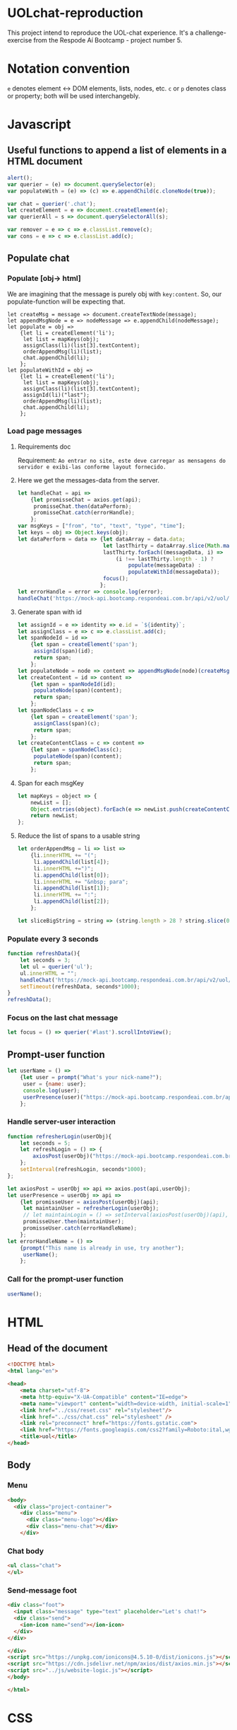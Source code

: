 #+AUTHOR: BuddhiLW
#+STARTUP: latexpreview
#+PROPERTY: header-args:js :tangle ./code/js/website-logic.js :mkdirp yes


* UOLchat-reproduction
This project intend to reproduce the UOL-chat experience. It's a challenge-exercise from the Respode Aí Bootcamp - project number 5.

* Notation convention
=e= denotes element <-> DOM elements, lists, nodes, etc.
=c= or =p= denotes class or property; both will be used interchangebly.

* Javascript
** Useful functions to append a list of elements in a HTML document
#+begin_src js :tangle ./code/js/website-logic.js :mkdirp yes
  alert();
  var querier = (e) => document.querySelector(e);
  var populateWith = (e) => (c) => e.appendChild(c.cloneNode(true));

  var chat = querier('.chat');
  let createElement = e => document.createElement(e);
  var querierAll = s => document.querySelectorAll(s);

  var remover = e => c => e.classList.remove(c);
  var cons = e => c => e.classList.add(c);
#+end_src
** Populate chat
*** Populate [obj-> html]
We are imagining that the message is purely obj with =key:content=. So, our populate-function will be expecting that.

#+begin_src js ./code/js/website-logic.js :mkdirp yes
  let createMsg = message => document.createTextNode(message);
  let appendMsgNode = e => nodeMessage => e.appendChild(nodeMessage);  
  let populate = obj =>
      {let li = createElement('li');
       let list = mapKeys(obj);
       assignClass(li)(list[3].textContent);
       orderAppendMsg(li)(list);
       chat.appendChild(li);
      };
  let populateWithId = obj =>
      {let li = createElement('li');
       let list = mapKeys(obj);
       assignClass(li)(list[3].textContent);
       assignId(li)("last");
       orderAppendMsg(li)(list);
       chat.appendChild(li);
      };
#+end_src

*** Load page messages
**** Requirements doc
Requirement: =Ao entrar no site, este deve carregar as mensagens do servidor e exibi-las conforme layout fornecido.=
#+caption: Load messages request documentation
#+ATTR_ORG: :width 400
[[file:./content/doc/getMessages.png]]

**** Here we get the messages-data from the server.
#+begin_src js
  let handleChat = api =>
      {let promisseChat = axios.get(api);
       promisseChat.then(dataPerform);
       promisseChat.catch(errorHandle);
      };
  var msgKeys = ["from", "to", "text", "type", "time"];
  let keys = obj => Object.keys(obj);
  let dataPerform = data => {let dataArray = data.data;
                             let lastThirty = dataArray.slice(Math.max(dataArray.length - 30, 1));
                             lastThirty.forEach((messageData, i) =>
                                 (i !== lastThirty.length - 1) ?
                                     populate(messageData) :
                                     populateWithId(messageData));
                             focus();
                            };
  let errorHandle = error => console.log(error);
  handleChat('https://mock-api.bootcamp.respondeai.com.br/api/v2/uol/messages');
#+end_src

**** Generate span with id
#+begin_src js 
  let assignId = e => identity => e.id = `${identity}`;
  let assignClass = e => c => e.classList.add(c);
  let spanNodeId = id =>
      {let span = createElement('span');
       assignId(span)(id);
       return span;
      };
  let populateNode = node => content => appendMsgNode(node)(createMsg(content));
  let createContent = id => content =>
      {let span = spanNodeId(id);
       populateNode(span)(content);
       return span;
      };
  let spanNodeClass = c =>
      {let span = createElement('span');
       assignClass(span)(c);
       return span;
      };
  let createContentClass = c => content =>
      {let span = spanNodeClass(c);
       populateNode(span)(content);
       return span;
      };
#+end_src

**** Span for each msgKey
#+begin_src js
  let mapKeys = object => {
      newList = [];
      Object.entries(object).forEach(e => newList.push(createContentClass(e[0])(e[1])));
      return newList;
  };
#+end_src

**** Reduce the list of spans to a usable string
#+begin_src js 
  let orderAppendMsg = li => list =>
      {li.innerHTML += "(";
       li.appendChild(list[4]);
       li.innerHTML +=")";
       li.appendChild(list[0]);
       li.innerHTML += "&nbsp; para";
       li.appendChild(list[1]);
       li.innerHTML += ":";
       li.appendChild(list[2]);
      };

  let sliceBigString = string => (string.length > 28 ? string.slice(0,28) : string);
#+end_src

*** Populate every 3 seconds
#+begin_src js 
  function refreshData(){
      let seconds = 3; 
      let ul = querier('ul');
      ul.innerHTML = ""; 
      handleChat('https://mock-api.bootcamp.respondeai.com.br/api/v2/uol/messages');
      setTimeout(refreshData, seconds*1000);
  }
  refreshData();
#+end_src

*** Focus on the last chat message
#+begin_src js 
  let focus = () => querier('#last').scrollIntoView();  
#+end_src

** Prompt-user function
#+begin_src js
  let userName = () =>
      {let user = prompt("What's your nick-name?");
       user = {name: user};
       console.log(user);
       userPresence(user)("https://mock-api.bootcamp.respondeai.com.br/api/v2/uol/participants");
      };
#+end_src

*** Handle server-user interaction
#+begin_src js
  function refresherLogin(userObj){
      let seconds = 5;
      let refreshLogin = () => {
          axiosPost(userObj)("https://mock-api.bootcamp.respondeai.com.br/api/v2/uol/status");
      };
      setInterval(refreshLogin, seconds*1000);
  };

  let axiosPost = userObj => api => axios.post(api,userObj);
  let userPresence = userObj => api => 
      {let promisseUser = axiosPost(userObj)(api);
       let maintainUser = refresherLogin(userObj);
       // let maintainLogin = () => setInterval(axiosPost(userObj)(api), 5000);
       promisseUser.then(maintainUser);
       promisseUser.catch(errorHandleName);
      };
  let errorHandleName = () =>
      {prompt("This name is already in use, try another");
       userName();
      };

#+end_src

*** Call for the prompt-user function
#+begin_src js 
  userName();
#+end_src


** 

* HTML
** Head of the document
#+begin_src html :tangle ./code/html/index.html :mkdirp yes
  <!DOCTYPE html>
  <html lang="en">

  <head>
      <meta charset="utf-8">
      <meta http-equiv="X-UA-Compatible" content="IE=edge">
      <meta name="viewport" content="width=device-width, initial-scale=1">
      <link href="../css/reset.css" rel="stylesheet"/>
      <link href="../css/chat.css" rel="stylesheet" />
      <link rel="preconnect" href="https://fonts.gstatic.com">
      <link href="https://fonts.googleapis.com/css2?family=Roboto:ital,wght@0,400;0,700;1,400&display=swap" rel="stylesheet">
      <title>uol</title>
  </head>
#+end_src

** Body
*** Menu
#+begin_src html :tangle ./code/html/index.html
  <body>
    <div class="project-container">
      <div class="menu">
        <div class="menu-logo"></div>
        <div class="menu-chat"></div>
      </div>
    #+end_src

*** Chat body
#+begin_src html :tangle ./code/html/index.html
  <ul class="chat">
  </ul>
#+end_src

*** Send-message foot
#+begin_src html :tangle ./code/html/index.html
  <div class="foot">
    <input class="message" type="text" placeholder="Let's chat!">
    <div class="send">
      <ion-icon name="send"></ion-icon>
    </div>
  </div>

  </div>
  <script src="https://unpkg.com/ionicons@4.5.10-0/dist/ionicons.js"></script>
  <script src="https://cdn.jsdelivr.net/npm/axios/dist/axios.min.js"></script>
  <script src="../js/website-logic.js"></script>
  </body>

  </html>
#+end_src

* CSS
** Chat-page layout
*** Body
#+begin_src css :tangle ./code/css/chat.css :mkdirp yes
  body {
      background-color: lightpink;
      display: flex;
      align-content: center;
      z-index: -1;
      font-family: Roboto, sans-serif;
  }

  .project-container {
      background-color: #f3f3f3;
      display: flex;
      flex-direction: column;
      margin: 30px auto 0 auto;
      width: 375px;
      height: 667px;
      position: relative;
      border: 0px solid #f3f3f3;
      boder-radius: 3px;
  }
#+end_src

*** Header
#+begin_src css :tangle ./code/css/chat.css :mkdirp yes
  .menu {
      position: absolute;
      display: flex;
      flex: wrap;
      justify-concent: space-between;
      align-items: center;
      height: 80px;
      width: 100%;
      background-color: #FFFFFF;
      box-shadow: 0px 4px 6px rgba(0, 0, 0, 0.05);
  }

  .menu .menu-logo {
      height: 53px;
      width: 75px;
      margin: 16px auto 11px 22px;
      display: inline-block;
      background-image: url("../../content/icon/logoUOL.png");
  }

  .menu .menu-chat {
      height: 31px;
      width: 42px;
      margin: 25px 22.5px 24px auto;
      display: inline-block;
      background-image: url("../../content/icon/people.png");
  }
#+end_src

*** Chat-body
#+begin_src css :tangle ./code/css/chat.css :mkdirp yes
  ul {
      position: relative;
      top: 80px;
      width: 375px;
      height: 507px;
      display: flex;
      flex-wrap: wrap;
      flex-direction: column;
      overflow-y: scroll;
      font-family: Roboto, sans-serif;
  }

  li {
      width: calc(100% - 16px);
      height: 40px;
      border-radius: 2px;
      display: flex;
      flex-wrap: wrap;
      font-size: 14px;
      line-height: 16px;
      align-items: center;
      margin-bottom: 4px;
      padding-right: 8px;
      padding-left: 8px;
      overflow-wrap: break-word;
  }

  li:first-of-type {
      margin-top: 26px;
  }

  li.status {
      background-color: #DCDCDC;
  }

  li.message {
      background-color: #FFF;
  }

  li.private_message {
      background: #FFDEDE;
  }

  li span {
      margin-left: 3px;
      margin-right: 0px;
  }
#+end_src

**** Chat-markdown
#+begin_src css :tangle ./code/css/chat.css
  .time {
      color: #b5b5b5;
  }

  .from {
      font-weight: 700;
  }

  .to {
      font-weight: 700;
  }
#+end_src
*** Foot 
#+begin_src css :tangle ./code/css/chat.css :mkdirp yes
  .foot {
      left: 0;
      bottom: 0;
      position: absolute;
      display: flex;
      flex: wrap;
      justify-concent: space-between;
      align-items: center;
      width: 100%;
      height: 80px;
      background-color: #fff;
      box-shadow: 0px -4px 6px rgb(0, 0, 0, 0.05);
      font-family: Roboto, sans-serif;
  }

  .foot ::placeholder {
      font-style: italic;
      font-weight: 400;
      color: #000;
  }

  .foot .message {
      height: 53px;
      width: calc(100% - 26px - 25px - 27px);
      margin: 25px 14px 25px 17px;
      display: inline-block;
      font-family: Roboto;
      font-style: normal;
      font-weight: normal;
      font-size: 18px;
      line-height: 21px;
  }


  .foot .send ion-icon {
      height: 26px;
      width: 26px;
      margin: 27px 18px 27px 14px;
      display: inline-block;
  }
#+end_src

**  Reset

#+begin_src css :tangle ./code/css/reset.css :mkdirp yes
html,
body,
div,
span,
applet,
object,
iframe,
h1,
h2,
h3,
h4,
h5,
h6,
p,
blockquote,
pre,
a,
abbr,
acronym,
address,
big,
cite,
code,
del,
dfn,
em,
img,
ins,
kbd,
q,
s,
samp,
small,
strike,
strong,
sub,
sup,
tt,
var,
b,
u,
i,
center,
dl,
dt,
dd,
ol,
ul,
li,
fieldset,
form,
label,
legend,
table,
caption,
tbody,
tfoot,
thead,
tr,
th,
td,
article,
aside,
canvas,
details,
embed,
figure,
figcaption,
footer,
header,
hgroup,
menu,
nav,
output,
ruby,
section,
summary,
time,
mark,
audio,
video {
    margin: 0;
    padding: 0;
    border: 0;
    font-size: 100%;
    font: inherit;
    vertical-align: baseline;
}

/* HTML5 display-role reset for older browsers */
article,
aside,
details,
figcaption,
figure,
footer,
header,
hgroup,
menu,
nav,
section {
    display: block;
}

body {
    line-height: 1;
}

ol,
ul {
    list-style: none;
}

blockquote,
q {
    quotes: none;
}

blockquote:before,
blockquote:after,
q:before,
q:after {
    content: '';
    content: none;
}

table {
    border-collapse: collapse;
    border-spacing: 0;
}
#+end_src
